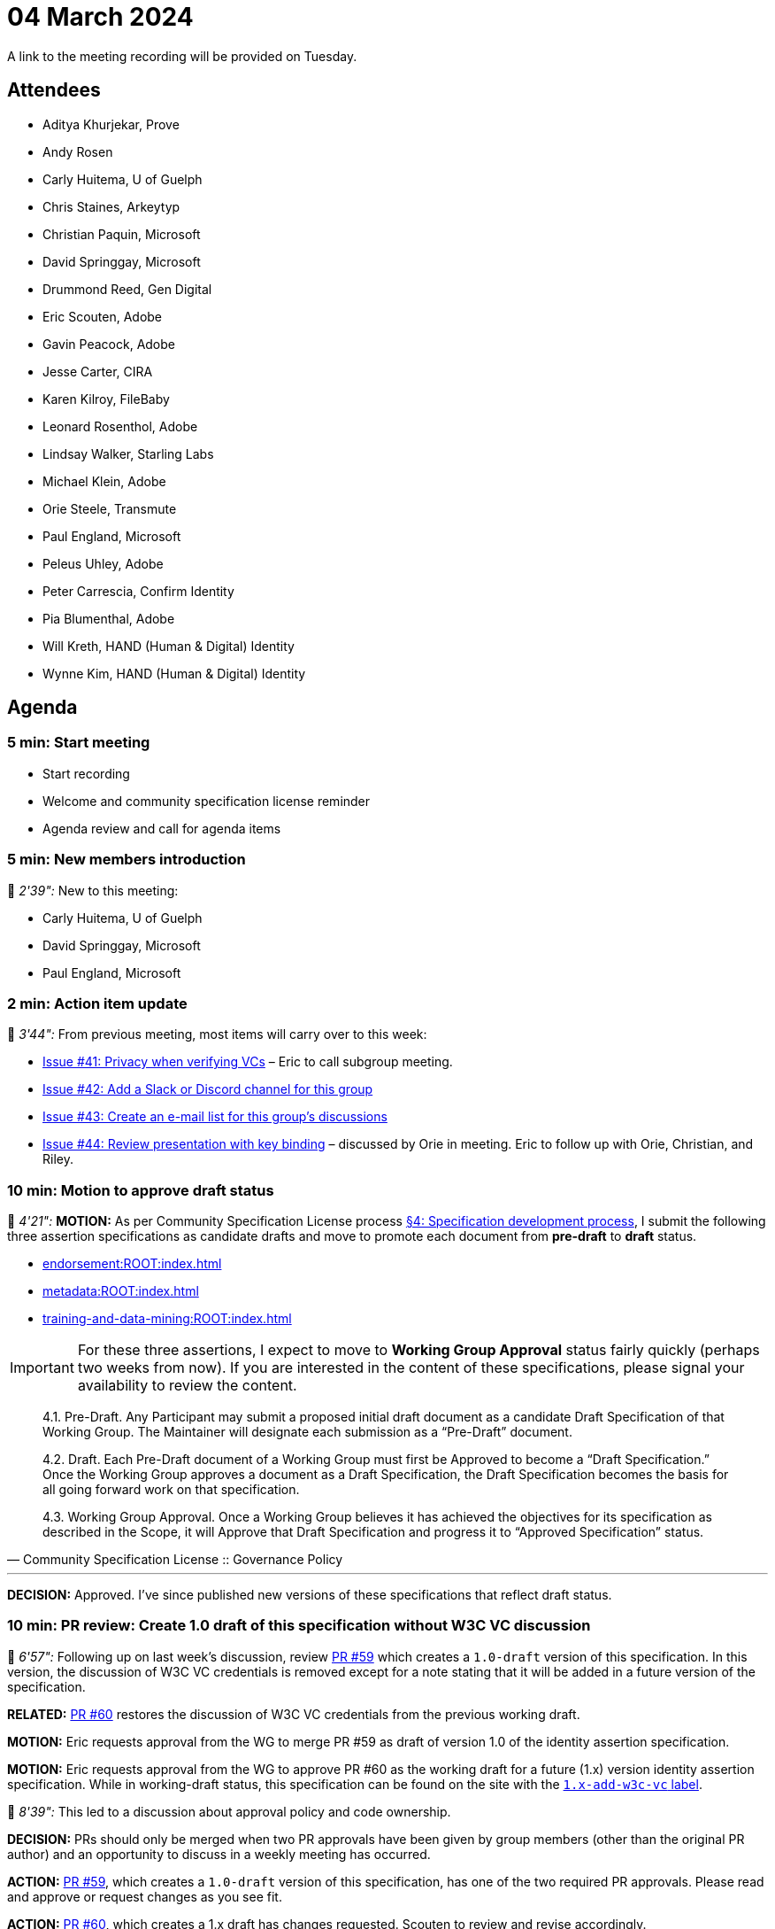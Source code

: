 = 04 March 2024

A link to the meeting recording will be provided on Tuesday.

== Attendees

* Aditya Khurjekar, Prove
* Andy Rosen
* Carly Huitema, U of Guelph
* Chris Staines, Arkeytyp
* Christian Paquin, Microsoft
* David Springgay, Microsoft
* Drummond Reed, Gen Digital
* Eric Scouten, Adobe
* Gavin Peacock, Adobe
* Jesse Carter, CIRA
* Karen Kilroy, FileBaby
* Leonard Rosenthol, Adobe
* Lindsay Walker, Starling Labs
* Michael Klein, Adobe
* Orie Steele, Transmute
* Paul England, Microsoft
* Peleus Uhley, Adobe
* Peter Carrescia, Confirm Identity
* Pia Blumenthal, Adobe
* Will Kreth, HAND (Human & Digital) Identity
* Wynne Kim, HAND (Human & Digital) Identity

== Agenda

=== 5 min: Start meeting

* Start recording
* Welcome and community specification license reminder
* Agenda review and call for agenda items

=== 5 min: New members introduction

🎥 _2'39":_ New to this meeting:

* Carly Huitema, U of Guelph
* David Springgay, Microsoft
* Paul England, Microsoft

=== 2 min: Action item update

🎥 _3'44":_ From previous meeting, most items will carry over to this week:

* link:https://github.com/creator-assertions/identity-assertion/issues/41[Issue #41: Privacy when verifying VCs] – Eric to call subgroup meeting.
* link:https://github.com/creator-assertions/identity-assertion/issues/42[Issue #42: Add a Slack or Discord channel for this group]
* link:https://github.com/creator-assertions/identity-assertion/issues/43[Issue #43: Create an e-mail list for this group's discussions]
* link:https://github.com/creator-assertions/identity-assertion/issues/44:[Issue #44: Review presentation with key binding] – discussed by Orie in meeting. Eric to follow up with Orie, Christian, and Riley.

=== 10 min: Motion to approve draft status

🎥 _4'21":_ *MOTION:* As per Community Specification License process link:++https://github.com/creator-assertions/identity-assertion/blob/main/governance.md#4-specification-development-process++[§4: Specification development process], I submit the following three assertion specifications as candidate drafts and move to promote each document from *pre-draft* to *draft* status.

* xref:endorsement:ROOT:index.adoc[]
* xref:metadata:ROOT:index.adoc[]
* xref:training-and-data-mining:ROOT:index.adoc[]

IMPORTANT: For these three assertions, I expect to move to *Working Group Approval* status fairly quickly (perhaps two weeks from now). If you are interested in the content of these specifications, please signal your availability to review the content.

[quote,Community Specification License :: Governance Policy]
____
4.1. Pre-Draft. Any Participant may submit a proposed initial draft document as a candidate Draft Specification of that Working Group. The Maintainer will designate each submission as a “Pre-Draft” document.

4.2. Draft. Each Pre-Draft document of a Working Group must first be Approved to become a “Draft Specification.” Once the Working Group approves a document as a Draft Specification, the Draft Specification becomes the basis for all going forward work on that specification.

4.3. Working Group Approval. Once a Working Group believes it has achieved the objectives for its specification as described in the Scope, it will Approve that Draft Specification and progress it to “Approved Specification” status.
____

'''

*DECISION:* Approved. I've since published new versions of these specifications that reflect draft status.

=== 10 min: PR review: Create 1.0 draft of this specification without W3C VC discussion

🎥 _6'57":_ Following up on last week's discussion, review link:https://github.com/creator-assertions/identity-assertion/pull/59[PR #59] which creates a `1.0-draft` version of this specification. In this version, the discussion of W3C VC credentials is removed except for a note stating that it will be added in a future version of the specification.

*RELATED:* link:https://github.com/creator-assertions/identity-assertion/pull/60[PR #60] restores the discussion of W3C VC credentials from the previous working draft.

*MOTION:* Eric requests approval from the WG to merge PR #59 as draft of version 1.0 of the identity assertion specification.

*MOTION:* Eric requests approval from the WG to approve PR #60 as the working draft for a future (1.x) version identity assertion specification. While in working-draft status, this specification can be found on the site with the link:https://creator-assertions.github.io/identity/1.x-add-w3c-vc/[`1.x-add-w3c-vc` label].

🎥 _8'39":_ This led to a discussion about approval policy and code ownership.

*DECISION:* PRs should only be merged when two PR approvals have been given by group members (other than the original PR author) and an opportunity to discuss in a weekly meeting has occurred.

*ACTION:* link:https://github.com/creator-assertions/identity-assertion/pull/59[PR #59], which creates a `1.0-draft` version of this specification, has one of the two required PR approvals. Please read and approve or request changes as you see fit.

*ACTION:* link:https://github.com/creator-assertions/identity-assertion/pull/60[PR #60], which creates a 1.x draft has changes requested. Scouten to review and revise accordingly.

=== 2 min: FYI: upcoming ICANN workshop presentation

🎥 _12'20":_ Eric and Santiago Lyon will be presenting at ICANN79 on 6 March 2024, similar to ToIP presentation.

The presentation will be at 0915 US Pacific / 1215 US Eastern / 1715 UTC on Wednesday, 6 March. Details here: link:https://icann79.sched.com/event/1a1CA/dnssec-and-security-workshop-1-of-3[ICANN79: DNSSEC and Security Workshop].

=== X.509 EKU discussion

🎥 _12'38":_ The group started reviewing open issues for the identity 1.0 milestone.

First discussion was around link:https://github.com/creator-assertions/identity-assertion/issues/21[issue #21: Review C2PA spec for additional X.509 certificate adaptions that might be relevant].

*ACTION:* Scouten to draft a PR that:

* Closes issue #21 and deletes related text in the draft specification.
* Adds guidance that an identity assertion validator should maintain a trust list that is technically similar to the one for C2PA Manifest signatures, but disctint from that list.
* Adds guidance that the planned C2PA trust list is not necessarily relevant for identity assertion validation.

=== 20 min: Domain trust anchor proposal

🎥 _29'46":_ Christian Paquin presented a proposal for link:https://github.com/christianpaquin/c2pa-explorations/blob/main/web-domain-trust-anchor/web-domain-trust-anchor.md[Web Domain Trust Anchor in the CAWG identity framework].

Lengthy discussion with a few key points to consider:

* Is this really approachable for non-technical web site owners?
* Is this unnecessarily re-inventing PKI discovery protocols?

*ACTION:* Eric and Christian to collaborate on a proof-of-concept and re-raise discussion when ready.

=== 30 min: Review open issues for identity 1.0 milestone

🎥 _29'46":_ Resumed discussion on the link:https://github.com/creator-assertions/identity-assertion/issues?q=is%3Aopen+is%3Aissue+milestone%3A1.0[13 open issues] that were flagged as potentially relevant for the 1.0 version of the identity specification.

* link:https://github.com/creator-assertions/identity-assertion/issues/38[Issue #38: Attestation from C2PA 1.x]: Closed as no longer relevant.
* link:https://github.com/creator-assertions/identity-assertion/issues/26[Issue #26: Describe credential holder’s role in relation to the asset]: Extensive discussion and new related resources in the issue thread. Scouten to review.
* link:https://github.com/creator-assertions/identity-assertion/issues/32[Issue #32: Levels of assurance for subject credentials?]: Moved to 1.x-add-vc milestone.

=== 5 min: Closing and review

🎥 _57'48":_ Invitation to subsequent meetings, which will typically be on Mondays.

*REMINDER:* The US adopts Daylight Savings Time this coming weekend, which means the UTC time for this meeting will shift from 1630 to 1530 starting next week.
